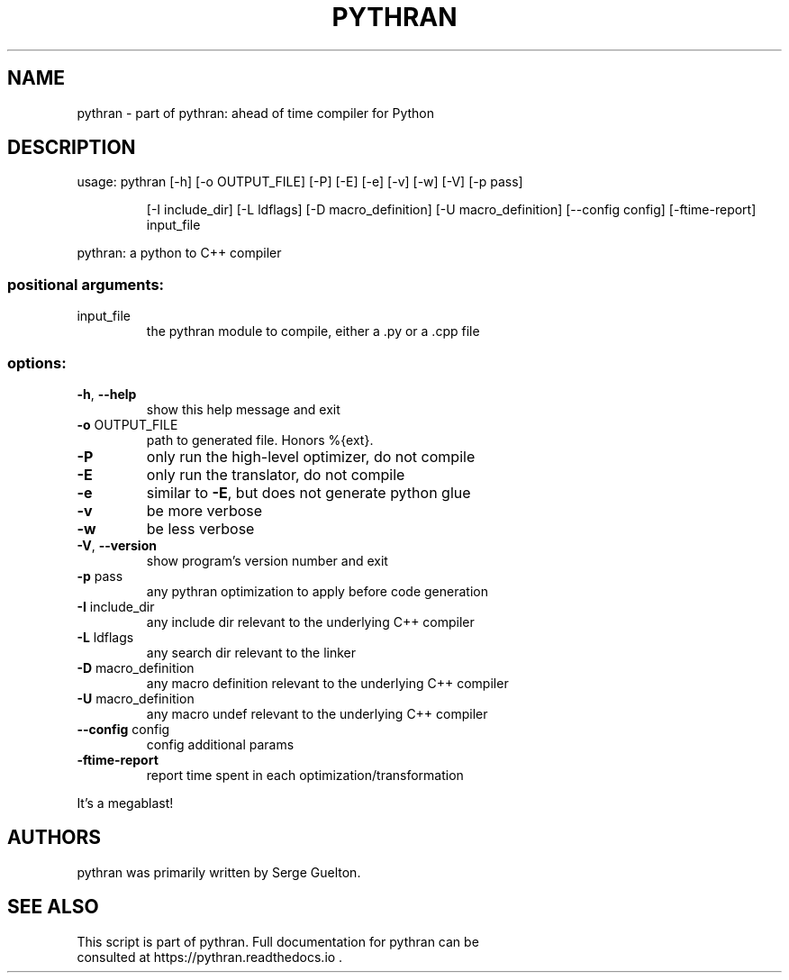 .\" DO NOT MODIFY THIS FILE!  It was generated by help2man 1.49.3.
.TH PYTHRAN "1" "January 2024" "pythran 0.15.0+ds" "User Commands"
.SH NAME
pythran \- part of pythran: ahead of time compiler for Python
.SH DESCRIPTION
usage: pythran [\-h] [\-o OUTPUT_FILE] [\-P] [\-E] [\-e] [\-v] [\-w] [\-V] [\-p pass]
.IP
[\-I include_dir] [\-L ldflags] [\-D macro_definition]
[\-U macro_definition] [\-\-config config] [\-ftime\-report]
input_file
.PP
pythran: a python to C++ compiler
.SS "positional arguments:"
.TP
input_file
the pythran module to compile, either a .py or a .cpp
file
.SS "options:"
.TP
\fB\-h\fR, \fB\-\-help\fR
show this help message and exit
.TP
\fB\-o\fR OUTPUT_FILE
path to generated file. Honors %{ext}.
.TP
\fB\-P\fR
only run the high\-level optimizer, do not compile
.TP
\fB\-E\fR
only run the translator, do not compile
.TP
\fB\-e\fR
similar to \fB\-E\fR, but does not generate python glue
.TP
\fB\-v\fR
be more verbose
.TP
\fB\-w\fR
be less verbose
.TP
\fB\-V\fR, \fB\-\-version\fR
show program's version number and exit
.TP
\fB\-p\fR pass
any pythran optimization to apply before code
generation
.TP
\fB\-I\fR include_dir
any include dir relevant to the underlying C++ compiler
.TP
\fB\-L\fR ldflags
any search dir relevant to the linker
.TP
\fB\-D\fR macro_definition
any macro definition relevant to the underlying C++
compiler
.TP
\fB\-U\fR macro_definition
any macro undef relevant to the underlying C++ compiler
.TP
\fB\-\-config\fR config
config additional params
.TP
\fB\-ftime\-report\fR
report time spent in each optimization/transformation
.PP
It's a megablast!
.SH AUTHORS
 pythran was primarily written by Serge Guelton.
.SH "SEE ALSO"
 This script is part of pythran. Full documentation for pythran can be
 consulted at https://pythran.readthedocs.io .
